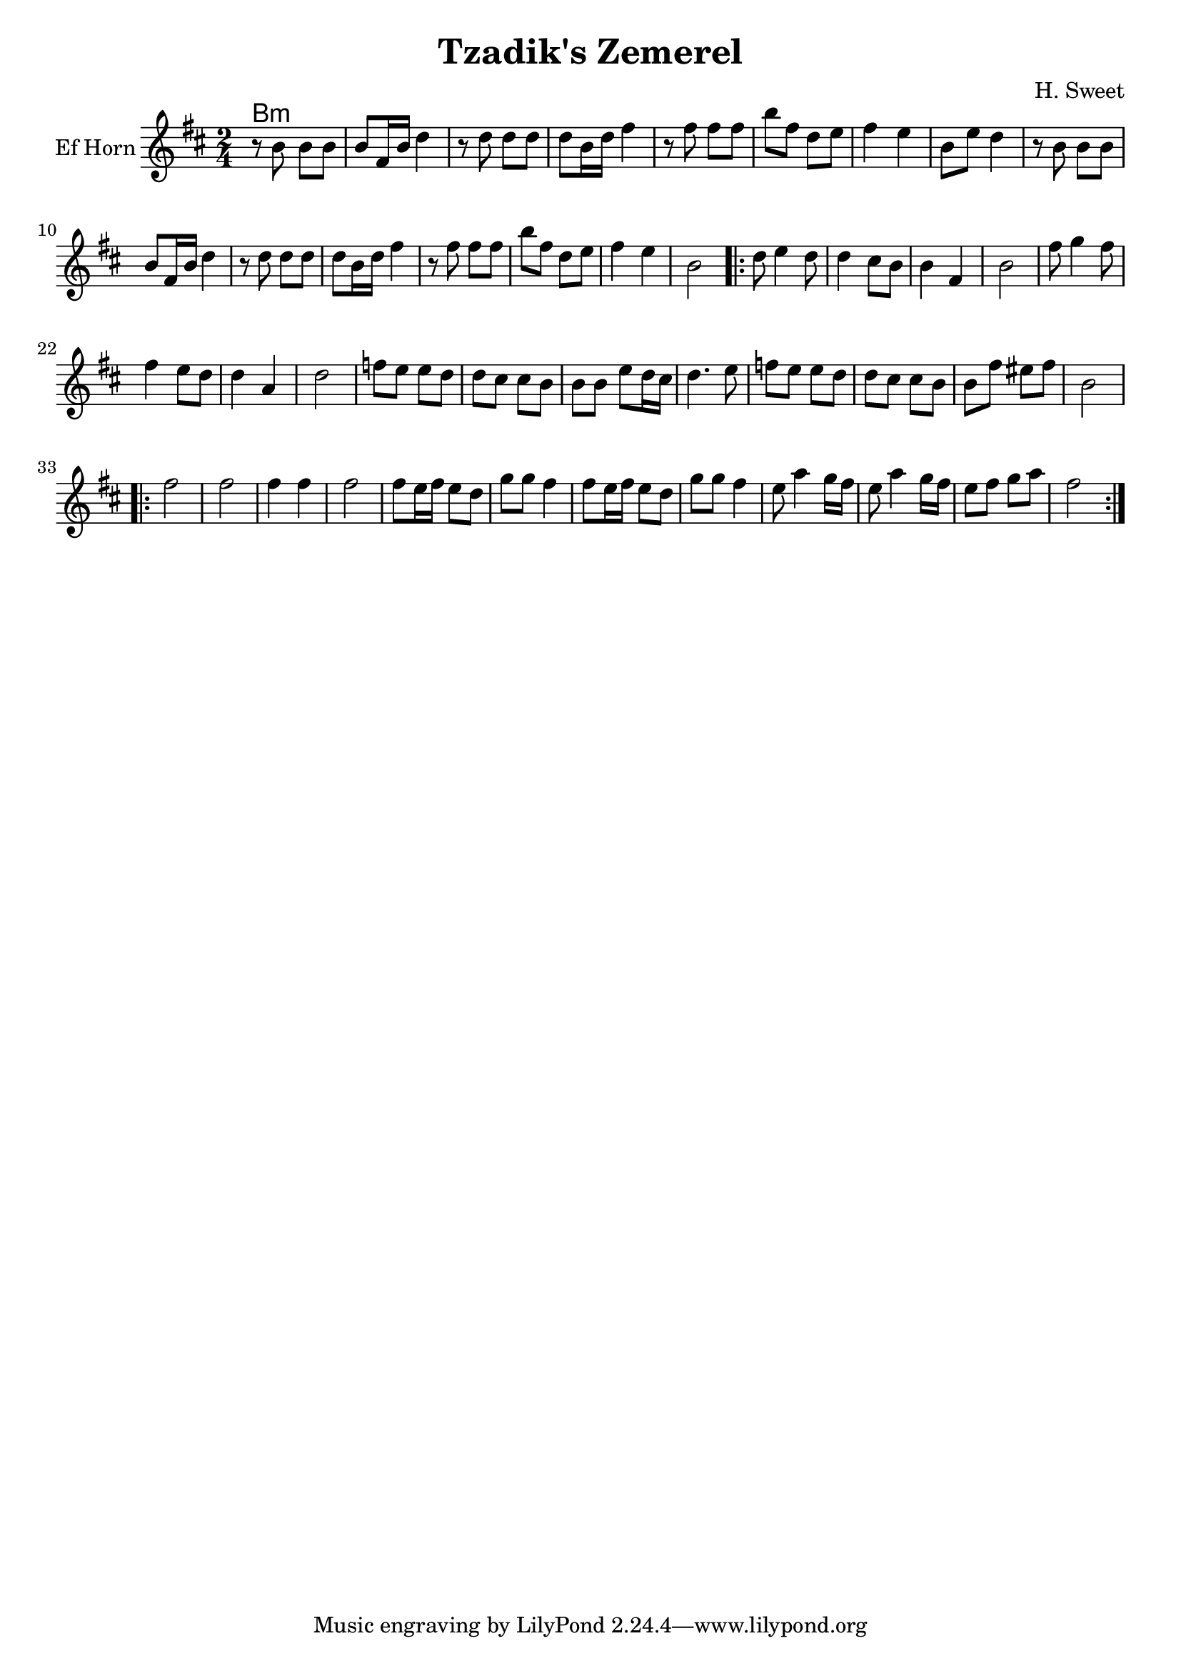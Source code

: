 \version "2.12.2"


\header{
  title= "Tzadik's Zemerel"
  subtitle=""
  composer= ""
  instrument =""
  arranger= "H. Sweet"
}

%\markup{ Got something to say? }

%melody =  \transpose c d \transpose c a \relative c' {  %transpose for clarinet
melody =  \transpose c a \relative c' {

  \clef treble
  \key f \major
  \time 2/4
  r8   d  d  d | % 2
  d  a16  d  f4 | % 3
  r8   f  f  f | % 4
  f  d16  f  a4 | % 5
  r8   a  a  a | % 6
  d  a  f  g | % 7
  a4  g | % 8
  d8  g  f4 | % 9
  r8   d  d  d    | % 10
  d  a16  d  f4 | % 11
  r8   f  f  f | % 12
  f  d16  f  a4 | % 13
  r8   a  a  a | % 14
  d  a  f  g | % 15
  a4  g | % 16
  d2
  \repeat volta 2 {
    f8  g4  f8 | % 18
    f4  e8  d | % 19
    d4  a | % 20
    d2   | % 21
    a'8  bes4  a8 | % 22
    a4  g8  f | % 23
    f4  c | % 24
    f2 | % 25
    as8  g  g  f | % 26
    f  e  e  d | % 27
    d  d  g  f16  e | % 28
    f4.  g8 | % 29
    as  g  g  f | % 30
    f  e  e  d | % 31
    d  a'  gis  a   | % 32
    d,2
    \repeat volta 2 {
      a' | % 34
      a | % 35
      a4  a | % 36
      a2 | % 37
      a8  g16  a  g8  f | % 38
      bes  bes  a4 | % 39
      a8  g16  a  g8  f | % 40
      bes  bes  a4 | % 41
      g8  c4  bes16  a | % 42
      g8  c4  bes16  a     | % 43
      g8  a  bes  c | % 44
      a2
    }


  }

}
%************************Lyrics Block****************
%\addlyrics{ Doe a deer }

harmonies = \transpose c a \chordmode {
  d4:m
}

\score {
  <<
    \new ChordNames {
      \set chordChanges = ##t
  #(set-paper-size "letter")
      \harmonies
    }
    \new Staff \with {
      instrumentName = "Ef Horn"} \melody
  >>

  \layout{ }
  \midi { }
}

